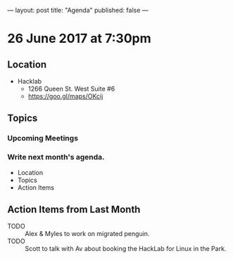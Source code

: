 ---
layout: post
title: "Agenda"
published: false
---

* 26 June 2017 at 7:30pm

** Location

- Hacklab
  - 1266 Queen St. West Suite #6
  - <https://goo.gl/maps/OKcij>

** Topics

*** Upcoming Meetings

*** Write next month's agenda.

- Location
- Topics
- Action Items

** Action Items from Last Month

- TODO :: Alex & Myles to work on migrated penguin.
- TODO :: Scott to talk with Av about booking the HackLab for Linux in the Park.
